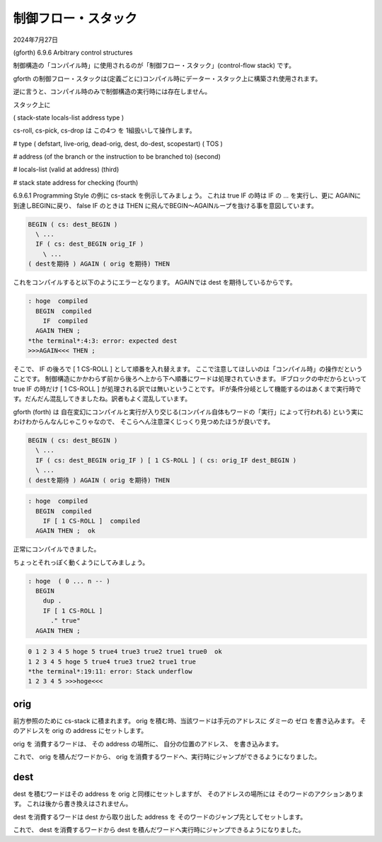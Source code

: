 .. -*- coding: utf-8; mode: rst; -*-

.. index:: gforth

制御フロー・スタック
====================

2024年7月27日

(gforth) 6.9.6 Arbitrary control structures

制御構造の「コンパイル時」に使用されるのが「制御フロー・スタック」(control-flow stack) です。

gforth の制御フロー・スタックは(定義ごとに)コンパイル時にデーター・スタック上に構築され使用されます。

逆に言うと、コンパイル時のみで制御構造の実行時には存在しません。

.. ::

   このバージョン(Gforth 0.7.9_20240418)のドキュメントの原文では3つのスタック項目を占めると書いてありましたが、
   ソースを拝むと 4 つだったので、訳文は 4 つに修正してあります。

スタック上に

( stack-state locals-list address type )

cs-roll, cs-pick, cs-drop は この4つ を 1組扱いして操作します。

# type ( defstart, live-orig, dead-orig, dest, do-dest, scopestart) ( TOS )

# address (of the branch or the instruction to be branched to) (second)

# locals-list (valid at address) (third)

# stack state address for checking (fourth)

6.9.6.1 Programming Style の例に cs-stack を例示してみましょう。
これは true IF の時は IF の ... を実行し、更に AGAINに到達しBEGINに戻り、
false IF のときは THEN に飛んでBEGIN〜AGAINループを抜ける事を意図しています。

.. code:: forth

   BEGIN ( cs: dest_BEGIN )
     \ ...
     IF ( cs: dest_BEGIN orig_IF )
       \ ...
   ( destを期待 ) AGAIN ( orig を期待) THEN

これをコンパイルすると以下のようにエラーとなります。
AGAINでは dest を期待しているからです。
   
.. code:: text

   : hoge  compiled
     BEGIN  compiled
       IF  compiled
     AGAIN THEN ; 
   *the terminal*:4:3: error: expected dest 
   >>>AGAIN<<< THEN ;

そこで、 IF の後ろで [ 1 CS-ROLL ] として順番を入れ替えます。
ここで注意してほしいのは「コンパイル時」の操作だということです。
制御構造にかかわらず前から後ろへ上から下へ順番にワードは処理されていきます。
IFブロックの中だからといって true IF の時だけ [ 1 CS-ROLL ] が処理される訳では無いということです。
IFが条件分岐として機能するのはあくまで実行時です。だんだん混乱してきましたね。訳者もよく混乱しています。

gforth (forth) は 自在変幻にコンパイルと実行が入り交じる(コンパイル自体もワードの「実行」によって行われる)
という実にわけわからんなんじゃこりゃなので、 そこらへん注意深くじっくり見つめたほうが良いです。


.. code:: forth

   BEGIN ( cs: dest_BEGIN )
     \ ...
     IF ( cs: dest_BEGIN orig_IF ) [ 1 CS-ROLL ] ( cs: orig_IF dest_BEGIN )
     \ ...
   ( destを期待 ) AGAIN ( orig を期待) THEN

.. code:: text
	  
   : hoge  compiled
     BEGIN  compiled
       IF [ 1 CS-ROLL ]  compiled
     AGAIN THEN ;  ok

正常にコンパイルできました。

ちょっとそれっぽく動くようにしてみましょう。

.. code:: forth

   : hoge  ( 0 ... n -- )
     BEGIN
       dup .
       IF [ 1 CS-ROLL ]
         ." true"
     AGAIN THEN ; 

.. code:: text

   0 1 2 3 4 5 hoge 5 true4 true3 true2 true1 true0  ok
   1 2 3 4 5 hoge 5 true4 true3 true2 true1 true
   *the terminal*:19:11: error: Stack underflow
   1 2 3 4 5 >>>hoge<<<

orig
----

前方参照のために cs-stack に積まれます。 orig を積む時、当該ワードは手元のアドレスに ダミーの ゼロ を書き込みます。
そのアドレスを orig の address にセットします。

orig を 消費するワードは、 その address の場所に、 自分の位置のアドレス、 を書き込みます。

これで、 orig を積んだワードから、 orig を消費するワードへ、実行時にジャンプができるようになりました。

dest
----

dest を積むワードはその address を orig と同様にセットしますが、 そのアドレスの場所には そのワードのアクションあります。
これは後から書き換えはされません。

dest を消費するワードは dest から取り出した address を そのワードのジャンプ先としてセットします。

これで、 dest を消費するワードから dest を積んだワードへ実行時にジャンプできるようになりました。

